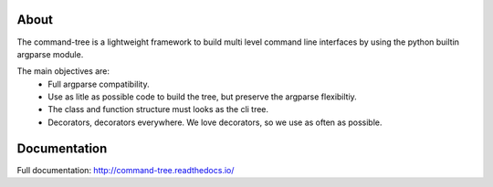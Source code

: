 
About
-----

The command-tree is a lightweight framework to build multi level command line interfaces by using the python builtin argparse module.

The main objectives are:
 - Full argparse compatibility.
 - Use as litle as possible code to build the tree, but preserve the argparse flexibiltiy.
 - The class and function structure must looks as the cli tree.
 - Decorators, decorators everywhere. We love decorators, so we use as often as possible.


Documentation
-------------
Full documentation: http://command-tree.readthedocs.io/
